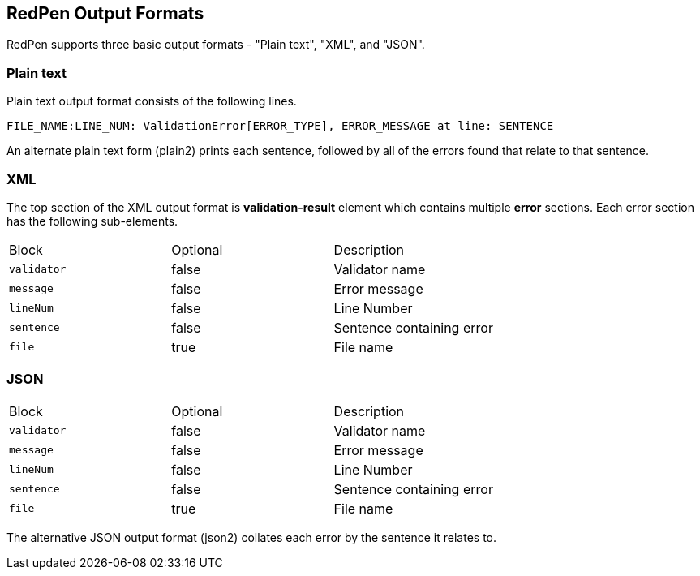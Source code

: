 == RedPen Output Formats

RedPen supports three basic output formats - "Plain text", "XML", and "JSON".

[[plain-text]]
=== Plain text

Plain text output format consists of the following lines.

----
FILE_NAME:LINE_NUM: ValidationError[ERROR_TYPE], ERROR_MESSAGE at line: SENTENCE
----

An alternate plain text form (plain2) prints each sentence, followed by
all of the errors found that relate to that sentence.

[[xml]]
=== XML

The top section of the XML output format is *validation-result* element
which contains multiple *error* sections. Each error section has the
following sub-elements.

[option="header"]
|====
|Block             |   Optional  |    Description
|`validator`       |   false     |    Validator name
|`message`         |   false     |    Error message
|`lineNum`         |   false     |    Line Number
|`sentence`        |   false     |    Sentence containing error
|`file`            |   true      |    File name
|====

[[json]]
=== JSON

[option="header"]
|====
|Block             |   Optional   |   Description
|`validator`       |   false      |   Validator name
|`message`         |   false      |   Error message
|`lineNum`         |   false      |   Line Number
|`sentence`        |   false      |   Sentence containing error
|`file`            |   true       |   File name
|====

The alternative JSON output format (json2) collates each error by the
sentence it relates to.
